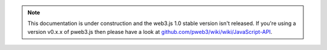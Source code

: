 .. note:: This documentation is under construction and the web3.js 1.0 stable version isn't released. If you're using a version v0.x.x of pweb3.js then please have a look at `github.com/pweb3/wiki/wiki/JavaScript-API <https://github.com/pchain-org/pweb3/wiki/JavaScript-API-1.0>`_.
